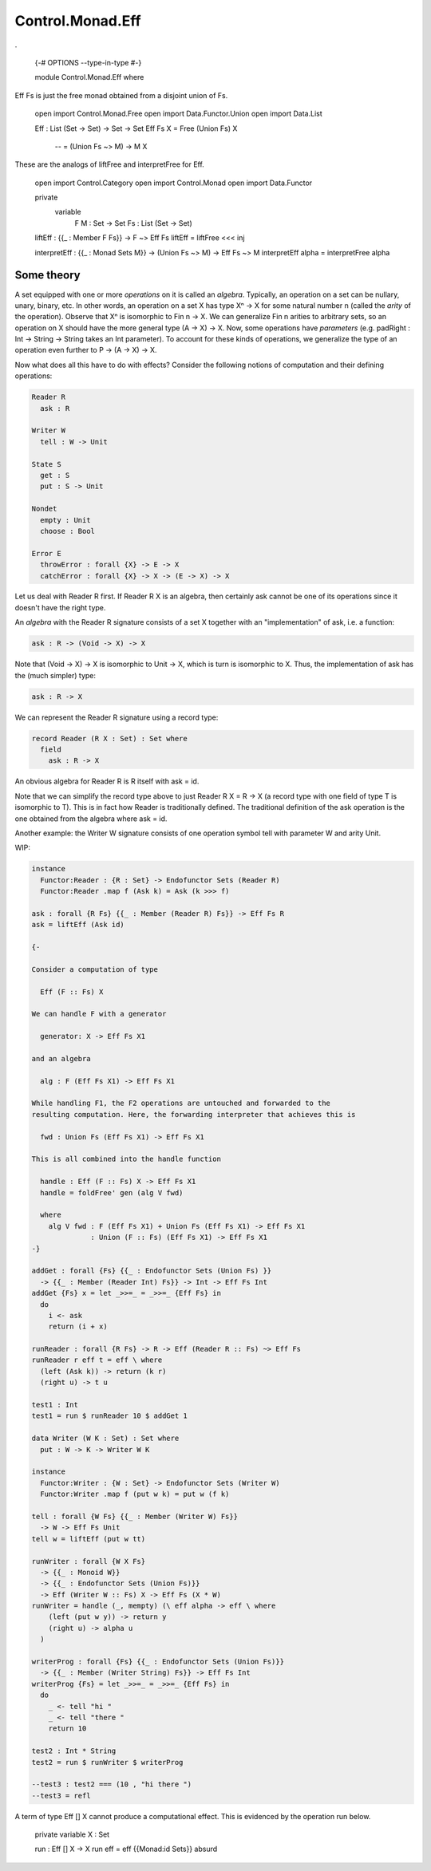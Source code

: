 *****************
Control.Monad.Eff
*****************
.

  {-# OPTIONS --type-in-type #-}

  module Control.Monad.Eff where

Eff Fs is just the free monad obtained from a disjoint union of Fs.

  open import Control.Monad.Free
  open import Data.Functor.Union
  open import Data.List

  Eff : List (Set -> Set) -> Set -> Set
  Eff Fs X = Free (Union Fs) X
        -- = (Union Fs ~> M) -> M X

These are the analogs of liftFree and interpretFree for Eff.

  open import Control.Category
  open import Control.Monad
  open import Data.Functor

  private
    variable
      F M : Set -> Set
      Fs : List (Set -> Set)

  liftEff : {{_ : Member F Fs}} -> F ~> Eff Fs
  liftEff = liftFree <<< inj

  interpretEff : {{_ : Monad Sets M}} -> (Union Fs ~> M) -> Eff Fs ~> M
  interpretEff alpha = interpretFree alpha

Some theory
============

A set equipped with one or more *operations* on it is called an *algebra*.
Typically, an operation on a set can be nullary, unary, binary, etc. In other
words, an operation on a set X has type Xⁿ -> X for some natural number
n (called the *arity* of the operation). Observe that Xⁿ is isomorphic
to Fin n -> X. We can generalize Fin n arities to arbitrary sets, so an
operation on X should have the more general type (A -> X) -> X. Now, some
operations have *parameters* (e.g. padRight : Int -> String -> String takes
an Int parameter). To account for these kinds of operations, we generalize
the type of an operation even further to P -> (A -> X) -> X.

Now what does all this have to do with effects? Consider the following notions of computation and their defining operations:

.. code-block:: agda

  Reader R
    ask : R

  Writer W
    tell : W -> Unit

  State S
    get : S
    put : S -> Unit

  Nondet
    empty : Unit
    choose : Bool

  Error E
    throwError : forall {X} -> E -> X
    catchError : forall {X} -> X -> (E -> X) -> X

Let us deal with Reader R first. If Reader R X is an algebra, then
certainly ask cannot be one of its operations since it doesn't have the
right type.

An *algebra* with the Reader R signature consists of a set X together with an "implementation" of ask, i.e. a function:

.. code-block:: agda

  ask : R -> (Void -> X) -> X

Note that (Void -> X) -> X is isomorphic to Unit -> X, which is turn is isomorphic to X. Thus, the implementation of ask has the (much simpler) type:

.. code-block:: agda

  ask : R -> X

We can represent the Reader R signature using a record type:

.. code-block:: agda

  record Reader (R X : Set) : Set where
    field
      ask : R -> X

An obvious algebra for Reader R is R itself with ask = id.

Note that we can simplify the record type above to just Reader R X = R -> X (a record type with one field of type T is isomorphic to T). This is in fact how Reader is traditionally defined. The traditional definition of the ask operation is the one obtained from the algebra where ask = id.

Another example: the Writer W signature consists of one operation symbol tell with parameter W and arity Unit.

WIP:

.. code-block:: agda

  instance
    Functor:Reader : {R : Set} -> Endofunctor Sets (Reader R)
    Functor:Reader .map f (Ask k) = Ask (k >>> f)

  ask : forall {R Fs} {{_ : Member (Reader R) Fs}} -> Eff Fs R
  ask = liftEff (Ask id)

  {-

  Consider a computation of type

    Eff (F :: Fs) X

  We can handle F with a generator

    generator: X -> Eff Fs X1

  and an algebra

    alg : F (Eff Fs X1) -> Eff Fs X1

  While handling F1, the F2 operations are untouched and forwarded to the
  resulting computation. Here, the forwarding interpreter that achieves this is

    fwd : Union Fs (Eff Fs X1) -> Eff Fs X1

  This is all combined into the handle function

    handle : Eff (F :: Fs) X -> Eff Fs X1
    handle = foldFree' gen (alg V fwd)

    where
      alg V fwd : F (Eff Fs X1) + Union Fs (Eff Fs X1) -> Eff Fs X1
                : Union (F :: Fs) (Eff Fs X1) -> Eff Fs X1
  -}

  addGet : forall {Fs} {{_ : Endofunctor Sets (Union Fs) }}
    -> {{_ : Member (Reader Int) Fs}} -> Int -> Eff Fs Int
  addGet {Fs} x = let _>>=_ = _>>=_ {Eff Fs} in
    do
      i <- ask
      return (i + x)

  runReader : forall {R Fs} -> R -> Eff (Reader R :: Fs) ~> Eff Fs
  runReader r eff t = eff \ where
    (left (Ask k)) -> return (k r)
    (right u) -> t u

  test1 : Int
  test1 = run $ runReader 10 $ addGet 1

  data Writer (W K : Set) : Set where
    put : W -> K -> Writer W K

  instance
    Functor:Writer : {W : Set} -> Endofunctor Sets (Writer W)
    Functor:Writer .map f (put w k) = put w (f k)

  tell : forall {W Fs} {{_ : Member (Writer W) Fs}}
    -> W -> Eff Fs Unit
  tell w = liftEff (put w tt)

  runWriter : forall {W X Fs}
    -> {{_ : Monoid W}}
    -> {{_ : Endofunctor Sets (Union Fs)}}
    -> Eff (Writer W :: Fs) X -> Eff Fs (X * W)
  runWriter = handle (_, mempty) (\ eff alpha -> eff \ where
      (left (put w y)) -> return y
      (right u) -> alpha u
    )

  writerProg : forall {Fs} {{_ : Endofunctor Sets (Union Fs)}}
    -> {{_ : Member (Writer String) Fs}} -> Eff Fs Int
  writerProg {Fs} = let _>>=_ = _>>=_ {Eff Fs} in
    do
      _ <- tell "hi "
      _ <- tell "there "
      return 10

  test2 : Int * String
  test2 = run $ runWriter $ writerProg

  --test3 : test2 === (10 , "hi there ")
  --test3 = refl

A term of type Eff [] X cannot produce a computational effect. This is evidenced by the operation run below.

  private variable X : Set

  run : Eff [] X -> X
  run eff = eff {{Monad:id Sets}} absurd
